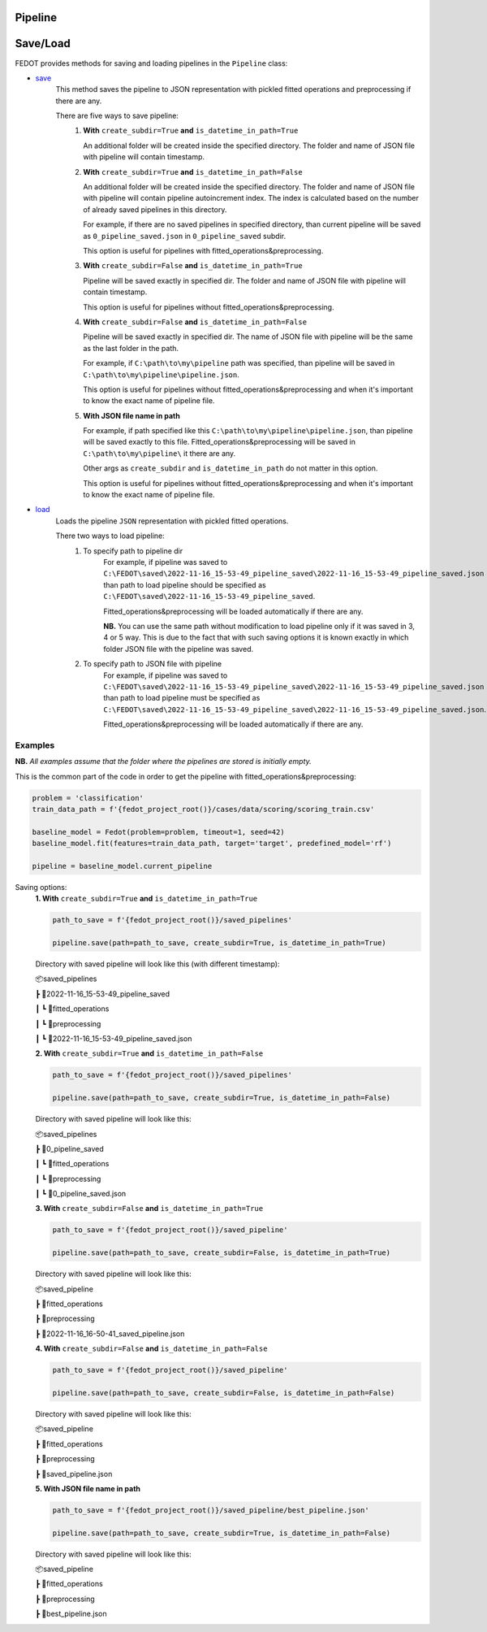 Pipeline
========

Save/Load
=========

FEDOT provides methods for saving and loading pipelines in the ``Pipeline`` class:

- `save <https://github.com/aimclub/FEDOT/blob/master/fedot/core/pipelines/pipeline.py#L241>`_
    This method saves the pipeline to JSON representation with pickled fitted operations and preprocessing if there are any.

    There are five ways to save pipeline:
        1. **With** ``create_subdir=True`` **and** ``is_datetime_in_path=True``

           An additional folder will be created inside the specified directory.
           The folder and name of JSON file with pipeline will contain timestamp.

        2. **With** ``create_subdir=True`` **and** ``is_datetime_in_path=False``

           An additional folder will be created inside the specified directory.
           The folder and name of JSON file with pipeline will contain pipeline autoincrement index.
           The index is calculated based on the number of already saved pipelines in this directory.

           For example, if there are no saved pipelines in specified directory, than current pipeline
           will be saved as ``0_pipeline_saved.json`` in ``0_pipeline_saved`` subdir.

           This option is useful for pipelines with fitted_operations&preprocessing.

        3. **With** ``create_subdir=False`` **and** ``is_datetime_in_path=True``

           Pipeline will be saved exactly in specified dir.
           The folder and name of JSON file with pipeline will contain timestamp.

           This option is useful for pipelines without fitted_operations&preprocessing.

        4. **With** ``create_subdir=False`` **and** ``is_datetime_in_path=False``

           Pipeline will be saved exactly in specified dir.
           The name of JSON file with pipeline will be the same as the last folder in the path.

           For example, if ``C:\path\to\my\pipeline`` path was specified, than pipeline will be saved in
           ``C:\path\to\my\pipeline\pipeline.json``.

           This option is useful for pipelines without fitted_operations&preprocessing
           and when it's important to know the exact name of pipeline file.

        5. **With JSON file name in path**

           For example, if path specified like this ``C:\path\to\my\pipeline\pipeline.json``,
           than pipeline will be saved exactly to this file. Fitted_operations&preprocessing will be saved in
           ``C:\path\to\my\pipeline\`` it there are any.

           Other args as ``create_subdir`` and ``is_datetime_in_path`` do not matter in this option.

           This option is useful for pipelines without fitted_operations&preprocessing
           and when it's important to know the exact name of pipeline file.


- `load <https://github.com/aimclub/FEDOT/blob/master/fedot/core/pipelines/pipeline.py#L263>`_
    Loads the pipeline ``JSON`` representation with pickled fitted operations.

    There two ways to load pipeline:
        1. To specify path to pipeline dir
            For example, if pipeline was saved to ``C:\FEDOT\saved\2022-11-16_15-53-49_pipeline_saved\2022-11-16_15-53-49_pipeline_saved.json``
            than path to load pipeline should be specified as ``C:\FEDOT\saved\2022-11-16_15-53-49_pipeline_saved``.

            Fitted_operations&preprocessing will be loaded automatically if there are any.

            **NB.** You can use the same path without modification to load pipeline only if it was saved in 3, 4 or 5 way.
            This is due to the fact that with such saving options it is known exactly in which folder JSON file with the pipeline was saved.

        2. To specify path to JSON file with pipeline
            For example, if pipeline was saved to ``C:\FEDOT\saved\2022-11-16_15-53-49_pipeline_saved\2022-11-16_15-53-49_pipeline_saved.json``
            than path to load pipeline must be specified as ``C:\FEDOT\saved\2022-11-16_15-53-49_pipeline_saved\2022-11-16_15-53-49_pipeline_saved.json``.

            Fitted_operations&preprocessing will be loaded automatically if there are any.


Examples
~~~~~~~~

**NB.** *All examples assume that the folder where the pipelines are stored is initially empty.*

This is the common part of the code in order to get the pipeline with fitted_operations&preprocessing:

.. code-block:: python

    problem = 'classification'
    train_data_path = f'{fedot_project_root()}/cases/data/scoring/scoring_train.csv'

    baseline_model = Fedot(problem=problem, timeout=1, seed=42)
    baseline_model.fit(features=train_data_path, target='target', predefined_model='rf')

    pipeline = baseline_model.current_pipeline


Saving options:
    **1. With** ``create_subdir=True`` **and** ``is_datetime_in_path=True``

    .. code-block:: python

        path_to_save = f'{fedot_project_root()}/saved_pipelines'

        pipeline.save(path=path_to_save, create_subdir=True, is_datetime_in_path=True)


    Directory with saved pipeline will look like this (with different timestamp):

    📦saved_pipelines

    ┣ 📂2022-11-16_15-53-49_pipeline_saved

    ┃ ┗ 📂fitted_operations

    ┃ ┗ 📂preprocessing

    ┃ ┗ 📜2022-11-16_15-53-49_pipeline_saved.json


    **2. With** ``create_subdir=True`` **and** ``is_datetime_in_path=False``

    .. code-block:: python

        path_to_save = f'{fedot_project_root()}/saved_pipelines'

        pipeline.save(path=path_to_save, create_subdir=True, is_datetime_in_path=False)


    Directory with saved pipeline will look like this:

    📦saved_pipelines

    ┣ 📂0_pipeline_saved

    ┃ ┗ 📂fitted_operations

    ┃ ┗ 📂preprocessing

    ┃ ┗ 📜0_pipeline_saved.json


    **3. With** ``create_subdir=False`` **and** ``is_datetime_in_path=True``

    .. code-block:: python

        path_to_save = f'{fedot_project_root()}/saved_pipeline'

        pipeline.save(path=path_to_save, create_subdir=False, is_datetime_in_path=True)


    Directory with saved pipeline will look like this:

    📦saved_pipeline

    ┣ 📂fitted_operations

    ┣ 📂preprocessing

    ┣ 📜2022-11-16_16-50-41_saved_pipeline.json


    **4. With** ``create_subdir=False`` **and** ``is_datetime_in_path=False``

    .. code-block:: python

        path_to_save = f'{fedot_project_root()}/saved_pipeline'

        pipeline.save(path=path_to_save, create_subdir=False, is_datetime_in_path=False)


    Directory with saved pipeline will look like this:

    📦saved_pipeline

    ┣ 📂fitted_operations

    ┣ 📂preprocessing

    ┣ 📜saved_pipeline.json


    **5. With JSON file name in path**

    .. code-block:: python

        path_to_save = f'{fedot_project_root()}/saved_pipeline/best_pipeline.json'

        pipeline.save(path=path_to_save, create_subdir=True, is_datetime_in_path=False)



    Directory with saved pipeline will look like this:

    📦saved_pipeline

    ┣ 📂fitted_operations

    ┣ 📂preprocessing

    ┣ 📜best_pipeline.json
